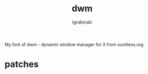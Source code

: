 #+TITLE: dwm
#+AUTHOR: lgrabinski
#+EMAIL: lgrabinski@gmail.com

My fork of dwm - dynamic window manager for X from suckless.org 

* patches 
